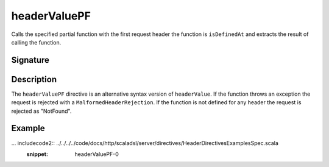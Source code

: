 .. _-headerValuePF-:

headerValuePF
=============

Calls the specified partial function with the first request header the function is ``isDefinedAt`` and extracts the
result of calling the function.

Signature
---------

.. includecode2:: /../../akka-http-scala/src/main/scala/akka/http/scaladsl/server/directives/HeaderDirectives.scala
   :snippet: headerValuePF

Description
-----------

The ``headerValuePF`` directive is an alternative syntax version of ``headerValue``.  If the function throws an
exception the request is rejected with a ``MalformedHeaderRejection``. If the function is not defined for
any header the request is rejected as "NotFound".

Example
-------

... includecode2:: ../../../../code/docs/http/scaladsl/server/directives/HeaderDirectivesExamplesSpec.scala
   :snippet: headerValuePF-0
